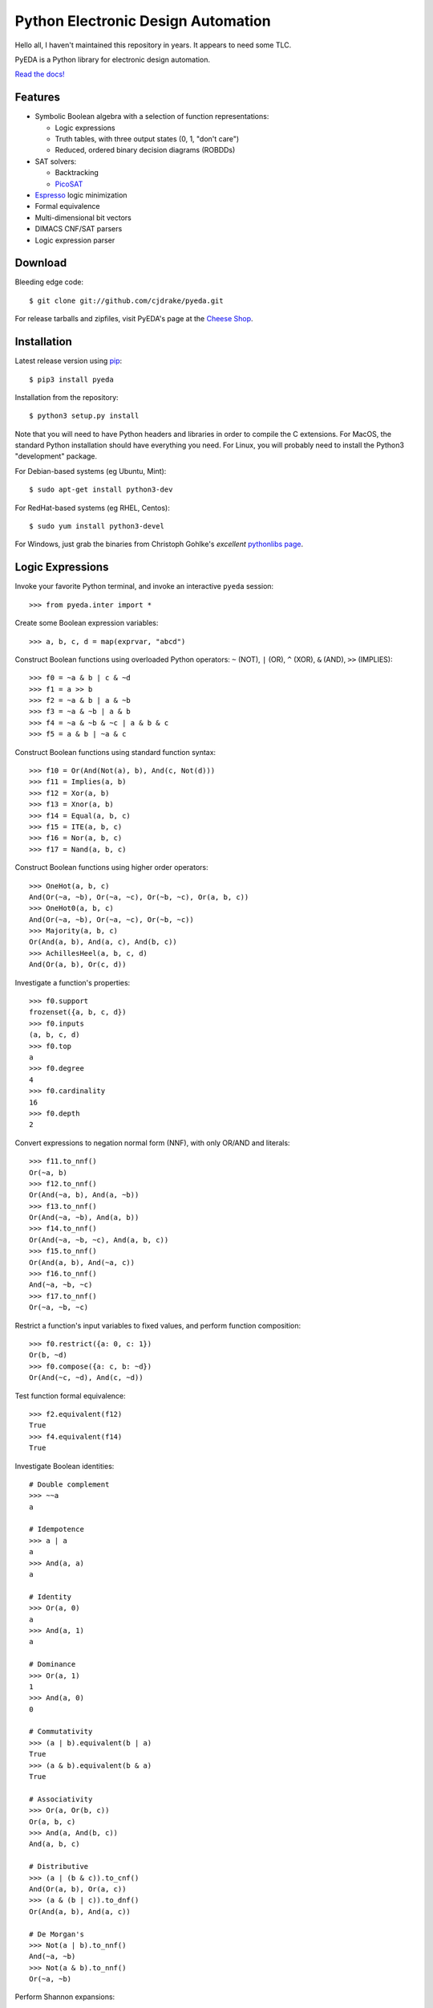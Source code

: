 ***************************************
  Python Electronic Design Automation
***************************************

Hello all,
I haven't maintained this repository in years.
It appears to need some TLC.

PyEDA is a Python library for electronic design automation.

`Read the docs! <http://pyeda.rtfd.org>`_

Features
========

* Symbolic Boolean algebra with a selection of function representations:

  * Logic expressions
  * Truth tables, with three output states (0, 1, "don't care")
  * Reduced, ordered binary decision diagrams (ROBDDs)

* SAT solvers:

  * Backtracking
  * `PicoSAT <http://fmv.jku.at/picosat>`_

* `Espresso <http://embedded.eecs.berkeley.edu/pubs/downloads/espresso/index.htm>`_ logic minimization
* Formal equivalence
* Multi-dimensional bit vectors
* DIMACS CNF/SAT parsers
* Logic expression parser

Download
========

Bleeding edge code::

   $ git clone git://github.com/cjdrake/pyeda.git

For release tarballs and zipfiles,
visit PyEDA's page at the
`Cheese Shop <https://pypi.python.org/pypi/pyeda>`_.

Installation
============

Latest release version using
`pip <http://www.pip-installer.org/en/latest>`_::

   $ pip3 install pyeda

Installation from the repository::

   $ python3 setup.py install

Note that you will need to have Python headers and libraries in order to
compile the C extensions.
For MacOS, the standard Python installation should have everything you need.
For Linux, you will probably need to install the Python3 "development" package.

For Debian-based systems (eg Ubuntu, Mint)::

   $ sudo apt-get install python3-dev

For RedHat-based systems (eg RHEL, Centos)::

   $ sudo yum install python3-devel

For Windows, just grab the binaries from Christoph Gohlke's
*excellent* `pythonlibs page <http://www.lfd.uci.edu/~gohlke/pythonlibs/>`_.

Logic Expressions
=================

Invoke your favorite Python terminal,
and invoke an interactive ``pyeda`` session::

   >>> from pyeda.inter import *

Create some Boolean expression variables::

   >>> a, b, c, d = map(exprvar, "abcd")

Construct Boolean functions using overloaded Python operators:
``~`` (NOT), ``|`` (OR), ``^`` (XOR), ``&`` (AND), ``>>`` (IMPLIES)::

   >>> f0 = ~a & b | c & ~d
   >>> f1 = a >> b
   >>> f2 = ~a & b | a & ~b
   >>> f3 = ~a & ~b | a & b
   >>> f4 = ~a & ~b & ~c | a & b & c
   >>> f5 = a & b | ~a & c

Construct Boolean functions using standard function syntax::

   >>> f10 = Or(And(Not(a), b), And(c, Not(d)))
   >>> f11 = Implies(a, b)
   >>> f12 = Xor(a, b)
   >>> f13 = Xnor(a, b)
   >>> f14 = Equal(a, b, c)
   >>> f15 = ITE(a, b, c)
   >>> f16 = Nor(a, b, c)
   >>> f17 = Nand(a, b, c)

Construct Boolean functions using higher order operators::

   >>> OneHot(a, b, c)
   And(Or(~a, ~b), Or(~a, ~c), Or(~b, ~c), Or(a, b, c))
   >>> OneHot0(a, b, c)
   And(Or(~a, ~b), Or(~a, ~c), Or(~b, ~c))
   >>> Majority(a, b, c)
   Or(And(a, b), And(a, c), And(b, c))
   >>> AchillesHeel(a, b, c, d)
   And(Or(a, b), Or(c, d))

Investigate a function's properties::

   >>> f0.support
   frozenset({a, b, c, d})
   >>> f0.inputs
   (a, b, c, d)
   >>> f0.top
   a
   >>> f0.degree
   4
   >>> f0.cardinality
   16
   >>> f0.depth
   2

Convert expressions to negation normal form (NNF),
with only OR/AND and literals::

   >>> f11.to_nnf()
   Or(~a, b)
   >>> f12.to_nnf()
   Or(And(~a, b), And(a, ~b))
   >>> f13.to_nnf()
   Or(And(~a, ~b), And(a, b))
   >>> f14.to_nnf()
   Or(And(~a, ~b, ~c), And(a, b, c))
   >>> f15.to_nnf()
   Or(And(a, b), And(~a, c))
   >>> f16.to_nnf()
   And(~a, ~b, ~c)
   >>> f17.to_nnf()
   Or(~a, ~b, ~c)

Restrict a function's input variables to fixed values,
and perform function composition::

   >>> f0.restrict({a: 0, c: 1})
   Or(b, ~d)
   >>> f0.compose({a: c, b: ~d})
   Or(And(~c, ~d), And(c, ~d))

Test function formal equivalence::

   >>> f2.equivalent(f12)
   True
   >>> f4.equivalent(f14)
   True

Investigate Boolean identities::

   # Double complement
   >>> ~~a
   a

   # Idempotence
   >>> a | a
   a
   >>> And(a, a)
   a

   # Identity
   >>> Or(a, 0)
   a
   >>> And(a, 1)
   a

   # Dominance
   >>> Or(a, 1)
   1
   >>> And(a, 0)
   0

   # Commutativity
   >>> (a | b).equivalent(b | a)
   True
   >>> (a & b).equivalent(b & a)
   True

   # Associativity
   >>> Or(a, Or(b, c))
   Or(a, b, c)
   >>> And(a, And(b, c))
   And(a, b, c)

   # Distributive
   >>> (a | (b & c)).to_cnf()
   And(Or(a, b), Or(a, c))
   >>> (a & (b | c)).to_dnf()
   Or(And(a, b), And(a, c))

   # De Morgan's
   >>> Not(a | b).to_nnf()
   And(~a, ~b)
   >>> Not(a & b).to_nnf()
   Or(~a, ~b)

Perform Shannon expansions::

   >>> a.expand(b)
   Or(And(a, ~b), And(a, b))
   >>> (a & b).expand([c, d])
   Or(And(a, b, ~c, ~d), And(a, b, ~c, d), And(a, b, c, ~d), And(a, b, c, d))

Convert a nested expression to disjunctive normal form::

   >>> f = a & (b | (c & d))
   >>> f.depth
   3
   >>> g = f.to_dnf()
   >>> g
   Or(And(a, b), And(a, c, d))
   >>> g.depth
   2
   >>> f.equivalent(g)
   True

Convert between disjunctive and conjunctive normal forms::

   >>> f = ~a & ~b & c | ~a & b & ~c | a & ~b & ~c | a & b & c
   >>> g = f.to_cnf()
   >>> h = g.to_dnf()
   >>> g
   And(Or(a, b, c), Or(a, ~b, ~c), Or(~a, b, ~c), Or(~a, ~b, c))
   >>> h
   Or(And(~a, ~b, c), And(~a, b, ~c), And(a, ~b, ~c), And(a, b, c))

Multi-Dimensional Bit Vectors
=============================

Create some four-bit vectors, and use slice operators::

   >>> A = exprvars('a', 4)
   >>> B = exprvars('b', 4)
   >>> A
   farray([a[0], a[1], a[2], a[3]])
   >>> A[2:]
   farray([a[2], a[3]])
   >>> A[-3:-1]
   farray([a[1], a[2]])

Perform bitwise operations using Python overloaded operators:
``~`` (NOT), ``|`` (OR), ``&`` (AND), ``^`` (XOR)::

   >>> ~A
   farray([~a[0], ~a[1], ~a[2], ~a[3]])
   >>> A | B
   farray([Or(a[0], b[0]), Or(a[1], b[1]), Or(a[2], b[2]), Or(a[3], b[3])])
   >>> A & B
   farray([And(a[0], b[0]), And(a[1], b[1]), And(a[2], b[2]), And(a[3], b[3])])
   >>> A ^ B
   farray([Xor(a[0], b[0]), Xor(a[1], b[1]), Xor(a[2], b[2]), Xor(a[3], b[3])])

Reduce bit vectors using unary OR, AND, XOR::

   >>> A.uor()
   Or(a[0], a[1], a[2], a[3])
   >>> A.uand()
   And(a[0], a[1], a[2], a[3])
   >>> A.uxor()
   Xor(a[0], a[1], a[2], a[3])

Create and test functions that implement non-trivial logic such as arithmetic::

   >>> from pyeda.logic.addition import *
   >>> S, C = ripple_carry_add(A, B)
   # Note "1110" is LSB first. This says: "7 + 1 = 8".
   >>> S.vrestrict({A: "1110", B: "1000"}).to_uint()
   8

Other Function Representations
==============================

Consult the `documentation <http://pyeda.rtfd.org>`_ for information about
truth tables, and binary decision diagrams.
Each function representation has different trade-offs,
so always use the right one for the job.

PicoSAT SAT Solver C Extension
==============================

PyEDA includes an extension to the industrial-strength
`PicoSAT <http://fmv.jku.at/picosat>`_ SAT solving engine.

Use the ``satisfy_one`` method to finding a single satisfying input point::

   >>> f = OneHot(a, b, c)
   >>> f.satisfy_one()
   {a: 0, b: 0, c: 1}

Use the ``satisfy_all`` method to iterate through all satisfying input points::

   >>> list(f.satisfy_all())
   [{a: 0, b: 0, c: 1}, {a: 0, b: 1, c: 0}, {a: 1, b: 0, c: 0}]

For more interesting examples, see the following documentation chapters:

* `Solving Sudoku <http://pyeda.readthedocs.org/en/latest/sudoku.html>`_
* `All Solutions to the Eight Queens Puzzle <http://pyeda.readthedocs.org/en/latest/queens.html>`_

Espresso Logic Minimization C Extension
=======================================

PyEDA includes an extension to the famous Espresso library for the minimization
of two-level covers of Boolean functions.

Use the ``espresso_exprs`` function to minimize multiple expressions::

   >>> f1 = Or(~a & ~b & ~c, ~a & ~b & c, a & ~b & c, a & b & c, a & b & ~c)
   >>> f2 = Or(~a & ~b & c, a & ~b & c)
   >>> f1m, f2m = espresso_exprs(f1, f2)
   >>> f1m
   Or(And(~a, ~b), And(a, b), And(~b, c))
   >>> f2m
   And(~b, c)

Use the ``espresso_tts`` function to minimize multiple truth tables::

   >>> X = exprvars('x', 4)
   >>> f1 = truthtable(X, "0000011111------")
   >>> f2 = truthtable(X, "0001111100------")
   >>> f1m, f2m = espresso_tts(f1, f2)
   >>> f1m
   Or(x[3], And(x[0], x[2]), And(x[1], x[2]))
   >>> f2m
   Or(x[2], And(x[0], x[1]))

Execute Unit Test Suite
=======================

If you have `PyTest <https://pytest.org>`_ installed,
run the unit test suite with the following command::

   $ make test

If you have `Coverage <https://pypi.python.org/pypi/coverage>`_ installed,
generate a coverage report (including HTML) with the following command::

   $ make cover

Perform Static Lint Checks
==========================

If you have `Pylint <http://www.pylint.org>`_ installed,
perform static lint checks with the following command::

   $ make lint

Build the Documentation
=======================

If you have `Sphinx <http://sphinx-doc.org>`_ installed,
build the HTML documentation with the following command::

   $ make html

Python Versions Supported
=========================

PyEDA is developed using Python 3.3+.
It is **NOT** compatible with Python 2.7, or Python 3.2.

Citations
=========

I recently discovered that people actually use this software in the real world.
Feel free to send me a pull request if you would like your project listed here
as well.

* `A Model-Based Approach for Reliability Assessment in Component-Based Systems <https://www.phmsociety.org/sites/phmsociety.org/files/phm_submission/2014/phmc_14_025.pdf>`_
* `bunsat <http://www.react.uni-saarland.de/tools/bunsat>`_,
  used for the SAT paper `Fast DQBF Refutation <http://www.react.uni-saarland.de/publications/sat14.pdf>`_
* `Solving Logic Riddles with PyEDA <http://nicky.vanforeest.com/misc/pyeda/puzzle.html>`_
* `Input-Aware Implication Selection Scheme Utilizing ATPG for Efficient Concurrent Error Detection <https://www.mdpi.com/2079-9292/7/10/258>`_
* `Generation Methodology for Good-Enough Approximate Modules of ATMR <https://www.dropbox.com/s/dx307ml5qlxn49z/electronicstestingppr.pdf>`_
* `Effect of FPGA Circuit Implementation on Error Detection Using Logic Implication Checking <https://www.dropbox.com/s/brwjnrqdlvkuxxe/08491817.pdf>`_

Presentations
=============

* Video from `SciPy 2015 <https://www.youtube.com/watch?v=cljDuK0ouRs>`_

Contact the Authors
===================

* Chris Drake (cjdrake AT gmail DOT com), http://cjdrake.github.io
